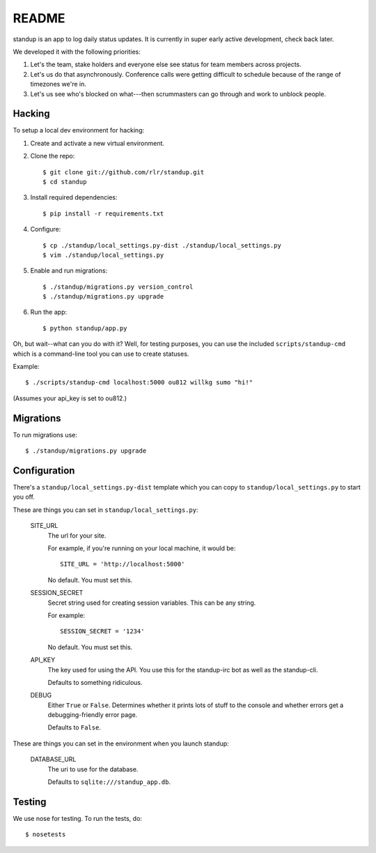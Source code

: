 ========
 README
========

standup is an app to log daily status updates.
It is currently in super early active development, check back later.

We developed it with the following priorities:

1. Let's the team, stake holders and everyone else see status for team
   members across projects.

2. Let's us do that asynchronously. Conference calls were getting
   difficult to schedule because of the range of timezones we're in.

3. Let's us see who's blocked on what---then scrummasters can go
   through and work to unblock people.


Hacking
=======

To setup a local dev environment for hacking::

1. Create and activate a new virtual environment.
2. Clone the repo::

    $ git clone git://github.com/rlr/standup.git
    $ cd standup

3. Install required dependencies::

    $ pip install -r requirements.txt

4. Configure::

    $ cp ./standup/local_settings.py-dist ./standup/local_settings.py
    $ vim ./standup/local_settings.py

5. Enable and run migrations::

    $ ./standup/migrations.py version_control
    $ ./standup/migrations.py upgrade

6. Run the app::

    $ python standup/app.py


Oh, but wait--what can you do with it? Well, for testing purposes, you
can use the included ``scripts/standup-cmd`` which is a command-line
tool you can use to create statuses.

Example::

    $ ./scripts/standup-cmd localhost:5000 ou812 willkg sumo "hi!"

(Assumes your api_key is set to ou812.)


Migrations
==========

To run migrations use::

  $ ./standup/migrations.py upgrade


Configuration
=============

There's a ``standup/local_settings.py-dist`` template which you can copy
to ``standup/local_settings.py`` to start you off.

These are things you can set in ``standup/local_settings.py``:

    SITE_URL
        The url for your site.

        For example, if you're running on your local machine, it would be::

            SITE_URL = 'http://localhost:5000'

        No default. You must set this.

    SESSION_SECRET
        Secret string used for creating session variables. This can be
        any string.

        For example::

            SESSION_SECRET = '1234'

        No default. You must set this.

    API_KEY
        The key used for using the API. You use this for the standup-irc
        bot as well as the standup-cli.

        Defaults to something ridiculous.

    DEBUG
        Either ``True`` or ``False``. Determines whether it prints lots of
        stuff to the console and whether errors get a debugging-friendly
        error page.

        Defaults to ``False``.

These are things you can set in the environment when you launch standup:

    DATABASE_URL
        The uri to use for the database.

        Defaults to ``sqlite:///standup_app.db``.


Testing
=======

We use nose for testing. To run the tests, do::

    $ nosetests
